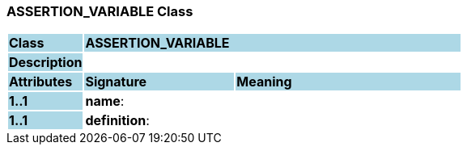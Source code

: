 === ASSERTION_VARIABLE Class

[cols="^1,2,3"]
|===
|*Class*
{set:cellbgcolor:lightblue}
2+^|*ASSERTION_VARIABLE*

|*Description*
{set:cellbgcolor:lightblue}
2+|
{set:cellbgcolor!}

|*Attributes*
{set:cellbgcolor:lightblue}
^|*Signature*
^|*Meaning*

|*1..1*
{set:cellbgcolor:lightblue}
|*name*: 
{set:cellbgcolor!}
|

|*1..1*
{set:cellbgcolor:lightblue}
|*definition*: 
{set:cellbgcolor!}
|
|===
